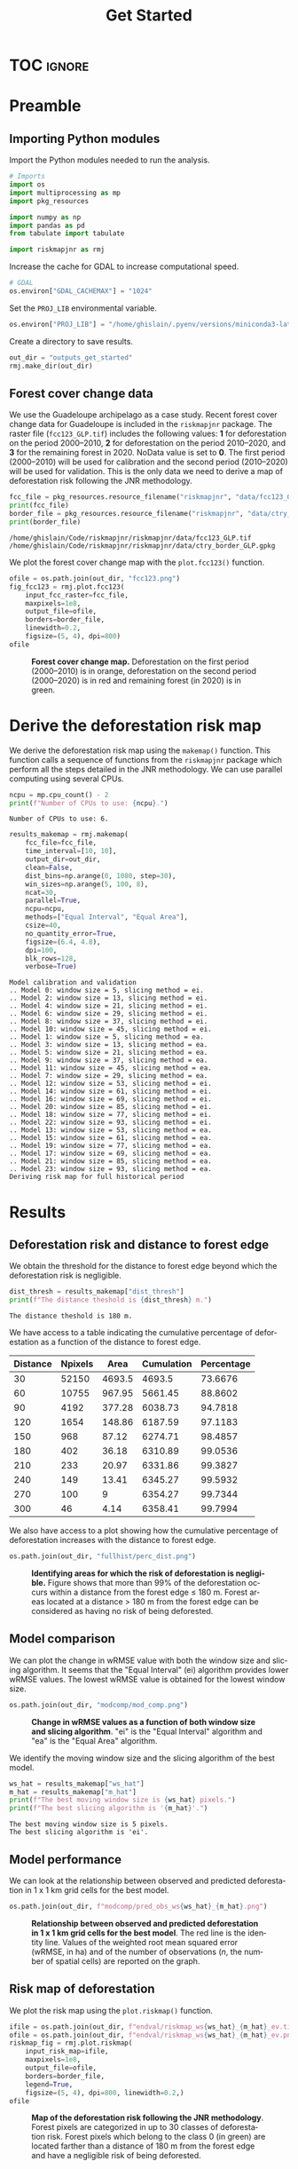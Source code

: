 # -*- mode: org -*-
# -*- coding: utf-8 -*-
# -*- org-src-preserve-indentation: t; org-edit-src-content: 0; -*-
# ==============================================================================
# author          :Ghislain Vieilledent
# email           :ghislain.vieilledent@cirad.fr, ghislainv@gmail.com
# web             :https://ecology.ghislainv.fr
# license         :GPLv3
# ==============================================================================

#+title: Get Started
#+author:
# #+author: Ghislain Vieilledent
# #+email: ghislain.vieilledent@cirad.fr

#+LANGUAGE: en
#+TAGS: Blog(B) noexport(n) Stats(S)
#+TAGS: Ecology(E) R(R) OrgMode(O) Python(P)
#+EXPORT_SELECT_TAGS: Blog
#+OPTIONS: H:3 num:t toc:nil \n:nil @:t ::t |:t ^:{} -:t f:t *:t <:t
#+OPTIONS: html-postamble:nil
#+EXPORT_SELECT_TAGS: export
#+EXPORT_EXCLUDE_TAGS: noexport
#+STARTUP: inlineimages
#+HTML_DOCTYPE: html5
#+HTML_HEAD: <link rel="stylesheet" type="text/css" href="style.css"/>

# For math display
#+LATEX_HEADER: \usepackage{amsfonts}
#+LATEX_HEADER: \usepackage{unicode-math}

#+PROPERTY: header-args :eval never-export

* Version information    :noexport:

#+begin_src emacs-lisp -n :exports both
(princ (concat
        (format "Emacs version: %s\n"
                (emacs-version))
        (format "org version: %s\n"
                (org-version))))        
#+end_src

#+RESULTS:
: Emacs version: GNU Emacs 27.1 (build 1, x86_64-pc-linux-gnu, GTK+ Version 3.24.30, cairo version 1.16.0)
:  of 2021-11-27, modified by Debian
: org version: 9.5.3

* TOC                                                                :ignore:

#+begin_export rst
.. contents::
  :local:
  :depth: 2
#+end_export

* Preamble

** Importing Python modules

Import the Python modules needed to run the analysis.

#+begin_src python :results none :session :exports both
# Imports
import os
import multiprocessing as mp
import pkg_resources

import numpy as np
import pandas as pd
from tabulate import tabulate

import riskmapjnr as rmj
#+end_src

Increase the cache for GDAL to increase computational speed.

#+begin_src python :results none :session :exports both
# GDAL
os.environ["GDAL_CACHEMAX"] = "1024"
#+end_src

Set the =PROJ_LIB= environmental variable.

#+begin_src python :results none :session :exports both
os.environ["PROJ_LIB"] = "/home/ghislain/.pyenv/versions/miniconda3-latest/envs/conda-rmj/share/proj"
#+end_src

Create a directory to save results.

#+begin_src python :results none :session :exports both
out_dir = "outputs_get_started"
rmj.make_dir(out_dir)
#+end_src

** Forest cover change data

We use the Guadeloupe archipelago as a case study. Recent forest cover change data for Guadeloupe is included in the =riskmapjnr= package. The raster file (=fcc123_GLP.tif=) includes the following values: *1* for deforestation on the period 2000--2010, *2* for deforestation on the period 2010--2020, and *3* for the remaining forest in 2020. NoData value is set to *0*. The first period (2000--2010) will be used for calibration and the second period (2010--2020) will be used for validation. This is the only data we need to derive a map of deforestation risk following the JNR methodology.

#+begin_src python :results output :session :exports both
fcc_file = pkg_resources.resource_filename("riskmapjnr", "data/fcc123_GLP.tif")
print(fcc_file)
border_file = pkg_resources.resource_filename("riskmapjnr", "data/ctry_border_GLP.gpkg")
print(border_file)
#+end_src

#+RESULTS:
: /home/ghislain/Code/riskmapjnr/riskmapjnr/data/fcc123_GLP.tif
: /home/ghislain/Code/riskmapjnr/riskmapjnr/data/ctry_border_GLP.gpkg

We plot the forest cover change map with the =plot.fcc123()= function.

#+begin_src python :results file :session :exports both
ofile = os.path.join(out_dir, "fcc123.png")
fig_fcc123 = rmj.plot.fcc123(
    input_fcc_raster=fcc_file,
    maxpixels=1e8,
    output_file=ofile,
    borders=border_file,
    linewidth=0.2,
    figsize=(5, 4), dpi=800)
ofile
#+end_src

#+NAME: fig:fccmap
#+ATTR_RST: :width 600
#+CAPTION: *Forest cover change map.* Deforestation on the first period (2000--2010) is in orange, deforestation on the second period (2000--2020) is in red and remaining forest (in 2020) is in green.
#+RESULTS:
[[file:outputs_get_started/fcc123.png]]

* Derive the deforestation risk map
 
We derive the deforestation risk map using the =makemap()= function. This function calls a sequence of functions from the =riskmapjnr= package which perform all the steps detailed in the JNR methodology. We can use parallel computing using several CPUs.

#+begin_src python :results output :session :exports both
ncpu = mp.cpu_count() - 2
print(f"Number of CPUs to use: {ncpu}.") 
#+end_src

#+RESULTS:
: Number of CPUs to use: 6.
 
#+begin_src python :results output :session :exports both
results_makemap = rmj.makemap(
    fcc_file=fcc_file,
    time_interval=[10, 10],
    output_dir=out_dir,
    clean=False,
    dist_bins=np.arange(0, 1080, step=30),
    win_sizes=np.arange(5, 100, 8),
    ncat=30,
    parallel=True,
    ncpu=ncpu,
    methods=["Equal Interval", "Equal Area"],
    csize=40,
    no_quantity_error=True,
    figsize=(6.4, 4.8),
    dpi=100,
    blk_rows=128,
    verbose=True)
#+end_src

#+RESULTS:
#+begin_example
Model calibration and validation
.. Model 0: window size = 5, slicing method = ei.
.. Model 2: window size = 13, slicing method = ei.
.. Model 4: window size = 21, slicing method = ei.
.. Model 6: window size = 29, slicing method = ei.
.. Model 8: window size = 37, slicing method = ei.
.. Model 10: window size = 45, slicing method = ei.
.. Model 1: window size = 5, slicing method = ea.
.. Model 3: window size = 13, slicing method = ea.
.. Model 5: window size = 21, slicing method = ea.
.. Model 9: window size = 37, slicing method = ea.
.. Model 11: window size = 45, slicing method = ea.
.. Model 7: window size = 29, slicing method = ea.
.. Model 12: window size = 53, slicing method = ei.
.. Model 14: window size = 61, slicing method = ei.
.. Model 16: window size = 69, slicing method = ei.
.. Model 20: window size = 85, slicing method = ei.
.. Model 18: window size = 77, slicing method = ei.
.. Model 22: window size = 93, slicing method = ei.
.. Model 13: window size = 53, slicing method = ea.
.. Model 15: window size = 61, slicing method = ea.
.. Model 19: window size = 77, slicing method = ea.
.. Model 17: window size = 69, slicing method = ea.
.. Model 21: window size = 85, slicing method = ea.
.. Model 23: window size = 93, slicing method = ea.
Deriving risk map for full historical period
#+end_example

* Results

** Deforestation risk and distance to forest edge

We obtain the threshold for the distance to forest edge beyond which the deforestation risk is negligible.

#+begin_src python :results output :session :exports both
dist_thresh = results_makemap["dist_thresh"]
print(f"The distance theshold is {dist_thresh} m.")
#+end_src

#+RESULTS:
: The distance theshold is 180 m.

We have access to a table indicating the cumulative percentage of deforestation as a function of the distance to forest edge.

#+begin_src python :results value raw :session :exports results
perc_df = pd.read_csv(os.path.join(out_dir, "fullhist/perc_dist.csv"), na_filter=False)
col_names = ["Distance", "Npixels", "Area", "Cumulation", "Percentage"]
tabulate(perc_df.head(10), headers=col_names, tablefmt="orgtbl", showindex=False)
#+end_src

#+RESULTS:
| Distance | Npixels |   Area | Cumulation | Percentage |
|----------+---------+--------+------------+------------|
|       30 |   52150 | 4693.5 |     4693.5 |    73.6676 |
|       60 |   10755 | 967.95 |    5661.45 |    88.8602 |
|       90 |    4192 | 377.28 |    6038.73 |    94.7818 |
|      120 |    1654 | 148.86 |    6187.59 |    97.1183 |
|      150 |     968 |  87.12 |    6274.71 |    98.4857 |
|      180 |     402 |  36.18 |    6310.89 |    99.0536 |
|      210 |     233 |  20.97 |    6331.86 |    99.3827 |
|      240 |     149 |  13.41 |    6345.27 |    99.5932 |
|      270 |     100 |      9 |    6354.27 |    99.7344 |
|      300 |      46 |   4.14 |    6358.41 |    99.7994 |

We also have access to a plot showing how the cumulative percentage of deforestation increases with the distance to forest edge.

#+begin_src python :results file :session :exports both
os.path.join(out_dir, "fullhist/perc_dist.png")
#+end_src

#+NAME: fig:perc_dist
#+ATTR_RST: :width 600
#+CAPTION: *Identifying areas for which the risk of deforestation is negligible.* Figure shows that more than 99% of the deforestation occurs within a distance from the forest edge ≤ 180 m. Forest areas located at a distance > 180 m from the forest edge can be considered as having no risk of being deforested.
#+RESULTS:
[[file:outputs_get_started/fullhist/perc_dist.png]]

** Model comparison

We can plot the change in wRMSE value with both the window size and slicing algorithm. It seems that the "Equal Interval" (ei) algorithm provides lower wRMSE values. The lowest wRMSE value is obtained for the lowest window size. 

#+begin_src python :results file :session :exports both
os.path.join(out_dir, "modcomp/mod_comp.png")
#+end_src

#+NAME: fig:map_comp
#+ATTR_RST: :width 600
#+CAPTION: *Change in wRMSE values as a function of both window size and slicing algorithm*. "ei" is the "Equal Interval" algorithm and "ea" is the "Equal Area" algorithm.
#+RESULTS:
[[file:outputs_get_started/modcomp/mod_comp.png]]

We identify the moving window size and the slicing algorithm of the best model.

#+begin_src python :results output :session :exports both
ws_hat = results_makemap["ws_hat"]
m_hat = results_makemap["m_hat"]
print(f"The best moving window size is {ws_hat} pixels.")
print(f"The best slicing algorithm is '{m_hat}'.")
#+end_src

#+RESULTS:
: The best moving window size is 5 pixels.
: The best slicing algorithm is 'ei'.

** Model performance

We can look at the relationship between observed and predicted deforestation in 1 x 1 km grid cells for the best model.

#+begin_src python :results file :session :exports both
os.path.join(out_dir, f"modcomp/pred_obs_ws{ws_hat}_{m_hat}.png")
#+end_src

#+NAME: fig:pred_obs
#+ATTR_RST: :width 600
#+CAPTION: *Relationship between observed and predicted deforestation in 1 x 1 km grid cells for the best model*. The red line is the identity line. Values of the weighted root mean squared error (wRMSE, in ha) and of the number of observations ($n$, the number of spatial cells) are reported on the graph.
#+RESULTS:
[[file:outputs_get_started/modcomp/pred_obs_ws5_ei.png]]

** Risk map of deforestation

We plot the risk map using the =plot.riskmap()= function.

#+begin_src python :results file :session :exports both
ifile = os.path.join(out_dir, f"endval/riskmap_ws{ws_hat}_{m_hat}_ev.tif")
ofile = os.path.join(out_dir, f"endval/riskmap_ws{ws_hat}_{m_hat}_ev.png")
riskmap_fig = rmj.plot.riskmap(
    input_risk_map=ifile,
    maxpixels=1e8,
    output_file=ofile,
    borders=border_file,
    legend=True,
    figsize=(5, 4), dpi=800, linewidth=0.2,)
ofile
#+end_src

#+NAME: fig:riskmap
#+ATTR_RST: :width 600
#+CAPTION: *Map of the deforestation risk following the JNR methodology*. Forest pixels are categorized in up to 30 classes of deforestation risk. Forest pixels which belong to the class 0 (in green) are located farther than a distance of 180 m from the forest edge and have a negligible risk of being deforested.
#+RESULTS:
[[file:outputs_get_started/endval/riskmap_ws5_ei_ev.png]]

* Environment setup and test :noexport:

#+BEGIN_SRC python :results value
import sys
return(sys.executable)
#+END_SRC

#+RESULTS:
: /home/ghislain/.pyenv/versions/miniconda3-latest/envs/conda-rmj/bin/python

Local Variables:
eval: (pyvenv-activate (expand-file-name "~/.pyenv/versions/miniconda3-latest/envs/conda-rmj"))
End:

# End
